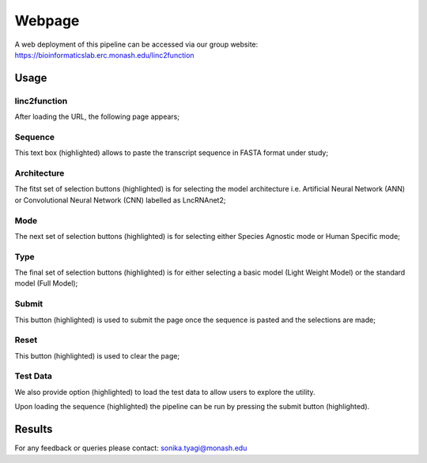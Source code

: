 Webpage
-------

A web deployment of this pipeline can be accessed via our group website: https://bioinformaticslab.erc.monash.edu/linc2function


Usage
~~~~~

linc2function
"""""""""""""

After loading the URL, the following page appears;

.. image:: images/initial.png

Sequence
""""""""

This text box (highlighted) allows to paste the transcript sequence in FASTA format under study;

.. image:: images/initial_sequence.png

Architecture
""""""""""""

The fitst set of selection buttons (highlighted) is for selecting the model architecture i.e. Artificial Neural Network (ANN) or Convolutional Neural Network (CNN) labelled as LncRNAnet2;

.. image:: images/initial_architecture.png

Mode
""""

The next set of selection buttons (highlighted) is for selecting either Species Agnostic mode or Human Specific mode;

.. image:: images/initial_mode.png

Type
""""

The final set of selection buttons (highlighted) is for either selecting a basic model (Light Weight Model) or the standard model (Full Model);

.. image:: images/initial_type.png

Submit
""""""

This button (highlighted) is used to submit the page once the sequence is pasted and the selections are made;

.. image:: images/initial_submit.PNG

Reset
"""""

This button (highlighted) is used to clear the page;

.. image:: images/initial_reset.PNG

Test Data
"""""""""

We also provide option (highlighted) to load the test data to allow users to explore the utility.

.. image:: images/initial_load.PNG

Upon loading the sequence (highlighted) the pipeline can be run by pressing the submit button (highlighted).

.. image:: images/seq_loaded.PNG

Results
~~~~~~~

.. image:: images/result_transcript_details.PNG

.. image:: images/result_protein_interactome.PNG

.. image:: images/result_rna_interactome.PNG

.. image:: images/result_ss_arc.PNG

.. image:: images/result_ss_2d.PNG

.. image:: images/result_result.PNG

For any feedback or queries please contact: sonika.tyagi@monash.edu
